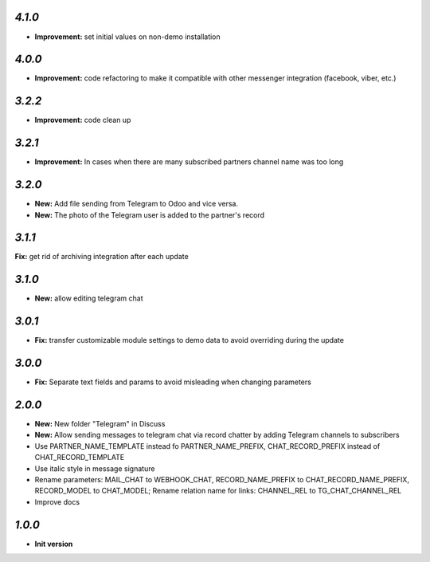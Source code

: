`4.1.0`
-------

- **Improvement:** set initial values on non-demo installation

`4.0.0`
-------

- **Improvement:** code refactoring to make it compatible with other messenger integration (facebook, viber, etc.)

`3.2.2`
-------

- **Improvement:** code clean up

`3.2.1`
-------

- **Improvement:** In cases when there are many subscribed partners channel name was too long


`3.2.0`
-------

- **New:** Add file sending from Telegram to Odoo and vice versa.
- **New:** The photo of the Telegram user is added to the partner's record

`3.1.1`
-------

**Fix:** get rid of archiving integration after each update

`3.1.0`
-------

- **New:** allow editing telegram chat

`3.0.1`
-------

- **Fix:** transfer customizable module settings to demo data to avoid overriding during the update

`3.0.0`
-------

- **Fix:** Separate text fields and params to avoid misleading when changing parameters

`2.0.0`
-------

- **New:** New folder "Telegram" in Discuss
- **New:** Allow sending messages to telegram chat via record chatter by adding
  Telegram channels to subscribers
- Use PARTNER_NAME_TEMPLATE instead fo PARTNER_NAME_PREFIX, CHAT_RECORD_PREFIX
  instead of CHAT_RECORD_TEMPLATE
- Use italic style in message signature
- Rename parameters: MAIL_CHAT to WEBHOOK_CHAT, RECORD_NAME_PREFIX to
  CHAT_RECORD_NAME_PREFIX, RECORD_MODEL to CHAT_MODEL; Rename relation name for
  links: CHANNEL_REL to TG_CHAT_CHANNEL_REL
- Improve docs

`1.0.0`
-------

- **Init version**
